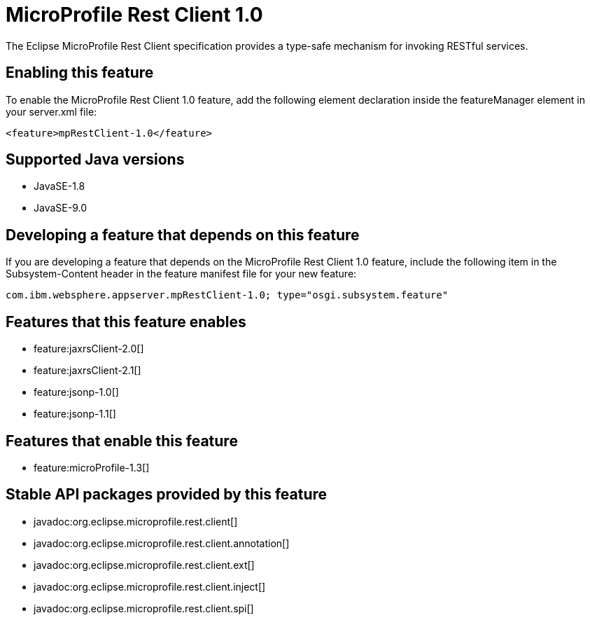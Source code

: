 = MicroProfile Rest Client 1.0
:linkcss: 
:page-layout: feature
:nofooter: 

The Eclipse MicroProfile Rest Client specification provides a type-safe mechanism for invoking RESTful services.

== Enabling this feature
To enable the MicroProfile Rest Client 1.0 feature, add the following element declaration inside the featureManager element in your server.xml file:


----
<feature>mpRestClient-1.0</feature>
----

== Supported Java versions

* JavaSE-1.8
* JavaSE-9.0

== Developing a feature that depends on this feature
If you are developing a feature that depends on the MicroProfile Rest Client 1.0 feature, include the following item in the Subsystem-Content header in the feature manifest file for your new feature:


[source,]
----
com.ibm.websphere.appserver.mpRestClient-1.0; type="osgi.subsystem.feature"
----

== Features that this feature enables
* feature:jaxrsClient-2.0[]
* feature:jaxrsClient-2.1[]
* feature:jsonp-1.0[]
* feature:jsonp-1.1[]

== Features that enable this feature
* feature:microProfile-1.3[]

== Stable API packages provided by this feature
* javadoc:org.eclipse.microprofile.rest.client[]
* javadoc:org.eclipse.microprofile.rest.client.annotation[]
* javadoc:org.eclipse.microprofile.rest.client.ext[]
* javadoc:org.eclipse.microprofile.rest.client.inject[]
* javadoc:org.eclipse.microprofile.rest.client.spi[]
